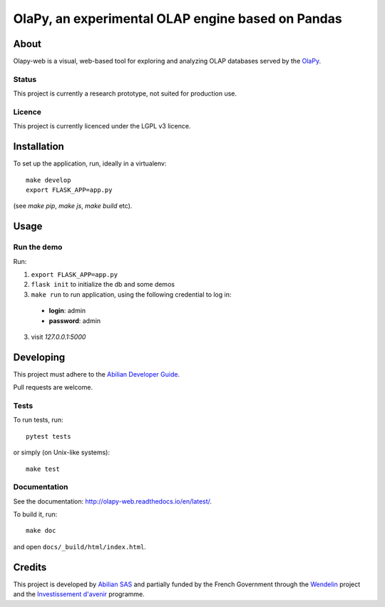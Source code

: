 OlaPy, an experimental OLAP engine based on Pandas
==================================================

About
-----

Olapy-web is a visual, web-based tool for exploring and analyzing
OLAP databases served by the `OlaPy <https://github.com/abilian/olapy>`_.

.. image:: docs/img/dash.gif
   :width: 46%
   :align: left

.. image:: docs/img/pvt.gif
   :width: 46%
   :align: right


Status
~~~~~~

This project is currently a research prototype, not suited for production use.

Licence
~~~~~~~

This project is currently licenced under the LGPL v3 licence.

Installation
------------

To set up the application, run, ideally in a virtualenv::

    make develop
    export FLASK_APP=app.py

(see `make pip`, `make js`, `make build` etc).

Usage
-----


Run the demo
~~~~~~~~~~~~


Run:

1. ``export FLASK_APP=app.py``

2. ``flask init`` to initialize the db and some demos

3. ``make run`` to run application, using the following credential to log in:

  - **login**: admin

  - **password**: admin

3. visit `127.0.0.1:5000`


Developing
----------

This project must adhere to the
`Abilian Developer Guide <http://abilian-developer-guide.readthedocs.io/>`_.

Pull requests are welcome.

Tests
~~~~~

To run tests, run::

    pytest tests

or simply (on Unix-like systems)::

    make test

Documentation
~~~~~~~~~~~~~

See the documentation:
`http://olapy-web.readthedocs.io/en/latest/ <http://olapy-web.readthedocs.io/en/latest/>`_.

To build it, run::

    make doc

and open ``docs/_build/html/index.html``.


Credits
-------

This project is developed by `Abilian SAS <https://www.abilian.com>`_
and partially funded by the French Government through the `Wendelin
<http://www.wendelin.io/>`_ project and the `Investissement d'avenir
<http://www.gouvernement.fr/investissements-d-avenir-cgi>`_ programme.

